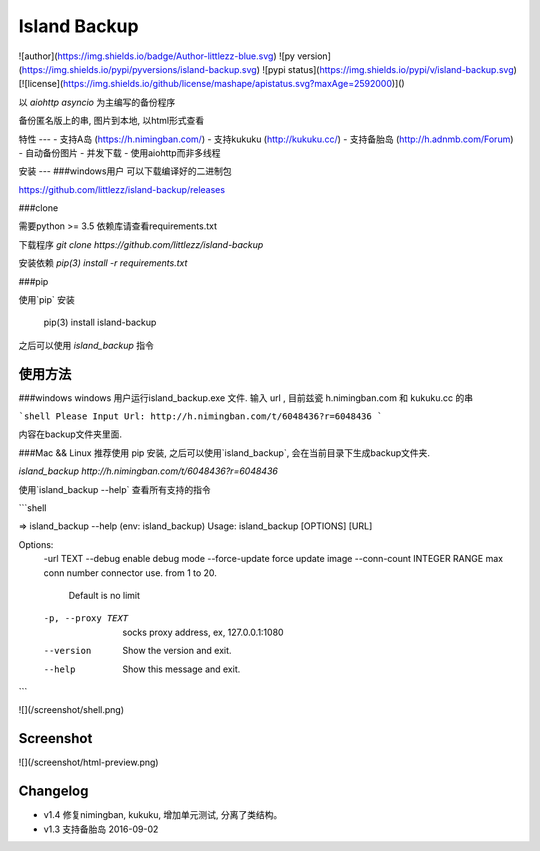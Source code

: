 Island Backup
=============
![author](https://img.shields.io/badge/Author-littlezz-blue.svg)
![py version](https://img.shields.io/pypi/pyversions/island-backup.svg)
![pypi status](https://img.shields.io/pypi/v/island-backup.svg)
[![license](https://img.shields.io/github/license/mashape/apistatus.svg?maxAge=2592000)]()

以 `aiohttp` `asyncio` 为主编写的备份程序  

备份匿名版上的串, 图片到本地, 以html形式查看  


特性
---
- 支持A岛 (https://h.nimingban.com/)
- 支持kukuku (http://kukuku.cc/)  
- 支持备胎岛 (http://h.adnmb.com/Forum)
- 自动备份图片
- 并发下载  
- 使用aiohttp而非多线程

安装
---
###windows用户  
可以下载编译好的二进制包  

https://github.com/littlezz/island-backup/releases



###clone  

需要python >= 3.5  
依赖库请查看requirements.txt  

下载程序  
`git clone https://github.com/littlezz/island-backup`  

安装依赖
`pip(3) install -r requirements.txt`


###pip   

使用`pip` 安装   

    pip(3) install island-backup

之后可以使用 `island_backup` 指令


使用方法
------

###windows
windows 用户运行island_backup.exe 文件.
输入 url , 目前兹瓷 h.nimingban.com 和 kukuku.cc 的串  

```shell
Please Input Url: http://h.nimingban.com/t/6048436?r=6048436
```  

内容在backup文件夹里面.  

###Mac && Linux
推荐使用 pip 安装, 之后可以使用`island_backup`, 会在当前目录下生成backup文件夹.  

`island_backup http://h.nimingban.com/t/6048436?r=6048436`  

使用`island_backup --help` 查看所有支持的指令  


```shell

⇒  island_backup --help                                                                                                                             (env: island_backup) 
Usage: island_backup [OPTIONS] [URL]

Options:
  -url TEXT
  --debug                     enable debug mode
  --force-update              force update image
  --conn-count INTEGER RANGE  max conn number connector use. from 1 to 20.
                              Default is no limit
  -p, --proxy TEXT            socks proxy address, ex, 127.0.0.1:1080
  --version                   Show the version and exit.
  --help                      Show this message and exit.

```

![](/screenshot/shell.png)



Screenshot
----------
![](/screenshot/html-preview.png)


Changelog
---------
- v1.4 修复nimingban, kukuku, 增加单元测试, 分离了类结构。  
- v1.3 支持备胎岛 2016-09-02

